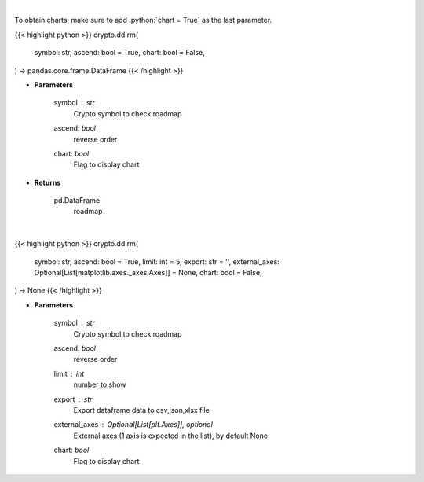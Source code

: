 .. role:: python(code)
    :language: python
    :class: highlight

|

To obtain charts, make sure to add :python:`chart = True` as the last parameter.

.. raw:: html

    <h3>
    > Getting data
    </h3>

{{< highlight python >}}
crypto.dd.rm(
    symbol: str,
    ascend: bool = True,
    chart: bool = False,
) -> pandas.core.frame.DataFrame
{{< /highlight >}}

.. raw:: html

    <p>
    Returns coin roadmap
    [Source: https://messari.io/]
    </p>

* **Parameters**

    symbol : *str*
        Crypto symbol to check roadmap
    ascend: *bool*
        reverse order
    chart: *bool*
       Flag to display chart


* **Returns**

    pd.DataFrame
        roadmap

|

.. raw:: html

    <h3>
    > Getting charts
    </h3>

{{< highlight python >}}
crypto.dd.rm(
    symbol: str,
    ascend: bool = True,
    limit: int = 5,
    export: str = '',
    external_axes: Optional[List[matplotlib.axes._axes.Axes]] = None,
    chart: bool = False,
) -> None
{{< /highlight >}}

.. raw:: html

    <p>
    Display coin roadmap
    [Source: https://messari.io/]
    </p>

* **Parameters**

    symbol : *str*
        Crypto symbol to check roadmap
    ascend: *bool*
        reverse order
    limit : *int*
        number to show
    export : *str*
        Export dataframe data to csv,json,xlsx file
    external_axes : Optional[List[plt.Axes]], optional
        External axes (1 axis is expected in the list), by default None
    chart: *bool*
       Flag to display chart

